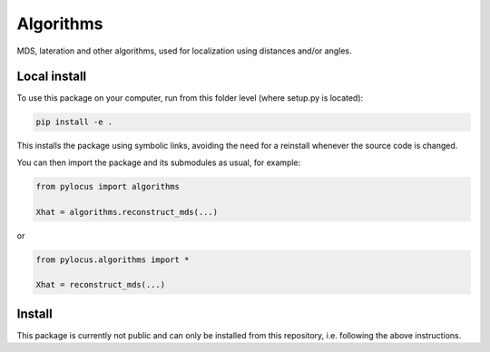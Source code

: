 Algorithms 
##########

MDS, lateration and other algorithms, used for localization using distances and/or angles.

Local install
*************
To use this package on your computer, run from this folder level (where setup.py is located):

.. code-block:: bash

  pip install -e . 
  
This installs the package using symbolic links, avoiding the need for a reinstall whenever the source code is changed.

You can then import the package and its submodules as usual, for example:

.. code-block:: python

  from pylocus import algorithms

  Xhat = algorithms.reconstruct_mds(...)

or

.. code-block:: python

  from pylocus.algorithms import *

  Xhat = reconstruct_mds(...)

Install
*******
This package is currently not public and can only be installed from this repository, i.e. following the 
above instructions. 
